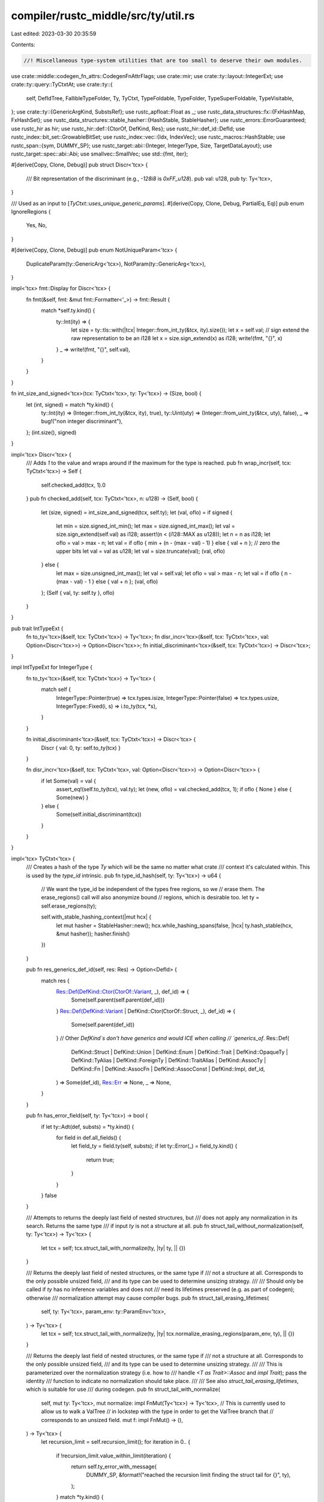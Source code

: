 compiler/rustc_middle/src/ty/util.rs
====================================

Last edited: 2023-03-30 20:35:59

Contents:

.. code-block:: rs

    //! Miscellaneous type-system utilities that are too small to deserve their own modules.

use crate::middle::codegen_fn_attrs::CodegenFnAttrFlags;
use crate::mir;
use crate::ty::layout::IntegerExt;
use crate::ty::query::TyCtxtAt;
use crate::ty::{
    self, DefIdTree, FallibleTypeFolder, Ty, TyCtxt, TypeFoldable, TypeFolder, TypeSuperFoldable,
    TypeVisitable,
};
use crate::ty::{GenericArgKind, SubstsRef};
use rustc_apfloat::Float as _;
use rustc_data_structures::fx::{FxHashMap, FxHashSet};
use rustc_data_structures::stable_hasher::{HashStable, StableHasher};
use rustc_errors::ErrorGuaranteed;
use rustc_hir as hir;
use rustc_hir::def::{CtorOf, DefKind, Res};
use rustc_hir::def_id::DefId;
use rustc_index::bit_set::GrowableBitSet;
use rustc_index::vec::{Idx, IndexVec};
use rustc_macros::HashStable;
use rustc_span::{sym, DUMMY_SP};
use rustc_target::abi::{Integer, IntegerType, Size, TargetDataLayout};
use rustc_target::spec::abi::Abi;
use smallvec::SmallVec;
use std::{fmt, iter};

#[derive(Copy, Clone, Debug)]
pub struct Discr<'tcx> {
    /// Bit representation of the discriminant (e.g., `-128i8` is `0xFF_u128`).
    pub val: u128,
    pub ty: Ty<'tcx>,
}

/// Used as an input to [`TyCtxt::uses_unique_generic_params`].
#[derive(Copy, Clone, Debug, PartialEq, Eq)]
pub enum IgnoreRegions {
    Yes,
    No,
}

#[derive(Copy, Clone, Debug)]
pub enum NotUniqueParam<'tcx> {
    DuplicateParam(ty::GenericArg<'tcx>),
    NotParam(ty::GenericArg<'tcx>),
}

impl<'tcx> fmt::Display for Discr<'tcx> {
    fn fmt(&self, fmt: &mut fmt::Formatter<'_>) -> fmt::Result {
        match *self.ty.kind() {
            ty::Int(ity) => {
                let size = ty::tls::with(|tcx| Integer::from_int_ty(&tcx, ity).size());
                let x = self.val;
                // sign extend the raw representation to be an i128
                let x = size.sign_extend(x) as i128;
                write!(fmt, "{}", x)
            }
            _ => write!(fmt, "{}", self.val),
        }
    }
}

fn int_size_and_signed<'tcx>(tcx: TyCtxt<'tcx>, ty: Ty<'tcx>) -> (Size, bool) {
    let (int, signed) = match *ty.kind() {
        ty::Int(ity) => (Integer::from_int_ty(&tcx, ity), true),
        ty::Uint(uty) => (Integer::from_uint_ty(&tcx, uty), false),
        _ => bug!("non integer discriminant"),
    };
    (int.size(), signed)
}

impl<'tcx> Discr<'tcx> {
    /// Adds `1` to the value and wraps around if the maximum for the type is reached.
    pub fn wrap_incr(self, tcx: TyCtxt<'tcx>) -> Self {
        self.checked_add(tcx, 1).0
    }
    pub fn checked_add(self, tcx: TyCtxt<'tcx>, n: u128) -> (Self, bool) {
        let (size, signed) = int_size_and_signed(tcx, self.ty);
        let (val, oflo) = if signed {
            let min = size.signed_int_min();
            let max = size.signed_int_max();
            let val = size.sign_extend(self.val) as i128;
            assert!(n < (i128::MAX as u128));
            let n = n as i128;
            let oflo = val > max - n;
            let val = if oflo { min + (n - (max - val) - 1) } else { val + n };
            // zero the upper bits
            let val = val as u128;
            let val = size.truncate(val);
            (val, oflo)
        } else {
            let max = size.unsigned_int_max();
            let val = self.val;
            let oflo = val > max - n;
            let val = if oflo { n - (max - val) - 1 } else { val + n };
            (val, oflo)
        };
        (Self { val, ty: self.ty }, oflo)
    }
}

pub trait IntTypeExt {
    fn to_ty<'tcx>(&self, tcx: TyCtxt<'tcx>) -> Ty<'tcx>;
    fn disr_incr<'tcx>(&self, tcx: TyCtxt<'tcx>, val: Option<Discr<'tcx>>) -> Option<Discr<'tcx>>;
    fn initial_discriminant<'tcx>(&self, tcx: TyCtxt<'tcx>) -> Discr<'tcx>;
}

impl IntTypeExt for IntegerType {
    fn to_ty<'tcx>(&self, tcx: TyCtxt<'tcx>) -> Ty<'tcx> {
        match self {
            IntegerType::Pointer(true) => tcx.types.isize,
            IntegerType::Pointer(false) => tcx.types.usize,
            IntegerType::Fixed(i, s) => i.to_ty(tcx, *s),
        }
    }

    fn initial_discriminant<'tcx>(&self, tcx: TyCtxt<'tcx>) -> Discr<'tcx> {
        Discr { val: 0, ty: self.to_ty(tcx) }
    }

    fn disr_incr<'tcx>(&self, tcx: TyCtxt<'tcx>, val: Option<Discr<'tcx>>) -> Option<Discr<'tcx>> {
        if let Some(val) = val {
            assert_eq!(self.to_ty(tcx), val.ty);
            let (new, oflo) = val.checked_add(tcx, 1);
            if oflo { None } else { Some(new) }
        } else {
            Some(self.initial_discriminant(tcx))
        }
    }
}

impl<'tcx> TyCtxt<'tcx> {
    /// Creates a hash of the type `Ty` which will be the same no matter what crate
    /// context it's calculated within. This is used by the `type_id` intrinsic.
    pub fn type_id_hash(self, ty: Ty<'tcx>) -> u64 {
        // We want the type_id be independent of the types free regions, so we
        // erase them. The erase_regions() call will also anonymize bound
        // regions, which is desirable too.
        let ty = self.erase_regions(ty);

        self.with_stable_hashing_context(|mut hcx| {
            let mut hasher = StableHasher::new();
            hcx.while_hashing_spans(false, |hcx| ty.hash_stable(hcx, &mut hasher));
            hasher.finish()
        })
    }

    pub fn res_generics_def_id(self, res: Res) -> Option<DefId> {
        match res {
            Res::Def(DefKind::Ctor(CtorOf::Variant, _), def_id) => {
                Some(self.parent(self.parent(def_id)))
            }
            Res::Def(DefKind::Variant | DefKind::Ctor(CtorOf::Struct, _), def_id) => {
                Some(self.parent(def_id))
            }
            // Other `DefKind`s don't have generics and would ICE when calling
            // `generics_of`.
            Res::Def(
                DefKind::Struct
                | DefKind::Union
                | DefKind::Enum
                | DefKind::Trait
                | DefKind::OpaqueTy
                | DefKind::TyAlias
                | DefKind::ForeignTy
                | DefKind::TraitAlias
                | DefKind::AssocTy
                | DefKind::Fn
                | DefKind::AssocFn
                | DefKind::AssocConst
                | DefKind::Impl,
                def_id,
            ) => Some(def_id),
            Res::Err => None,
            _ => None,
        }
    }

    pub fn has_error_field(self, ty: Ty<'tcx>) -> bool {
        if let ty::Adt(def, substs) = *ty.kind() {
            for field in def.all_fields() {
                let field_ty = field.ty(self, substs);
                if let ty::Error(_) = field_ty.kind() {
                    return true;
                }
            }
        }
        false
    }

    /// Attempts to returns the deeply last field of nested structures, but
    /// does not apply any normalization in its search. Returns the same type
    /// if input `ty` is not a structure at all.
    pub fn struct_tail_without_normalization(self, ty: Ty<'tcx>) -> Ty<'tcx> {
        let tcx = self;
        tcx.struct_tail_with_normalize(ty, |ty| ty, || {})
    }

    /// Returns the deeply last field of nested structures, or the same type if
    /// not a structure at all. Corresponds to the only possible unsized field,
    /// and its type can be used to determine unsizing strategy.
    ///
    /// Should only be called if `ty` has no inference variables and does not
    /// need its lifetimes preserved (e.g. as part of codegen); otherwise
    /// normalization attempt may cause compiler bugs.
    pub fn struct_tail_erasing_lifetimes(
        self,
        ty: Ty<'tcx>,
        param_env: ty::ParamEnv<'tcx>,
    ) -> Ty<'tcx> {
        let tcx = self;
        tcx.struct_tail_with_normalize(ty, |ty| tcx.normalize_erasing_regions(param_env, ty), || {})
    }

    /// Returns the deeply last field of nested structures, or the same type if
    /// not a structure at all. Corresponds to the only possible unsized field,
    /// and its type can be used to determine unsizing strategy.
    ///
    /// This is parameterized over the normalization strategy (i.e. how to
    /// handle `<T as Trait>::Assoc` and `impl Trait`); pass the identity
    /// function to indicate no normalization should take place.
    ///
    /// See also `struct_tail_erasing_lifetimes`, which is suitable for use
    /// during codegen.
    pub fn struct_tail_with_normalize(
        self,
        mut ty: Ty<'tcx>,
        mut normalize: impl FnMut(Ty<'tcx>) -> Ty<'tcx>,
        // This is currently used to allow us to walk a ValTree
        // in lockstep with the type in order to get the ValTree branch that
        // corresponds to an unsized field.
        mut f: impl FnMut() -> (),
    ) -> Ty<'tcx> {
        let recursion_limit = self.recursion_limit();
        for iteration in 0.. {
            if !recursion_limit.value_within_limit(iteration) {
                return self.ty_error_with_message(
                    DUMMY_SP,
                    &format!("reached the recursion limit finding the struct tail for {}", ty),
                );
            }
            match *ty.kind() {
                ty::Adt(def, substs) => {
                    if !def.is_struct() {
                        break;
                    }
                    match def.non_enum_variant().fields.last() {
                        Some(field) => {
                            f();
                            ty = field.ty(self, substs);
                        }
                        None => break,
                    }
                }

                ty::Tuple(tys) if let Some((&last_ty, _)) = tys.split_last() => {
                    f();
                    ty = last_ty;
                }

                ty::Tuple(_) => break,

                ty::Alias(..) => {
                    let normalized = normalize(ty);
                    if ty == normalized {
                        return ty;
                    } else {
                        ty = normalized;
                    }
                }

                _ => {
                    break;
                }
            }
        }
        ty
    }

    /// Same as applying `struct_tail` on `source` and `target`, but only
    /// keeps going as long as the two types are instances of the same
    /// structure definitions.
    /// For `(Foo<Foo<T>>, Foo<dyn Trait>)`, the result will be `(Foo<T>, Trait)`,
    /// whereas struct_tail produces `T`, and `Trait`, respectively.
    ///
    /// Should only be called if the types have no inference variables and do
    /// not need their lifetimes preserved (e.g., as part of codegen); otherwise,
    /// normalization attempt may cause compiler bugs.
    pub fn struct_lockstep_tails_erasing_lifetimes(
        self,
        source: Ty<'tcx>,
        target: Ty<'tcx>,
        param_env: ty::ParamEnv<'tcx>,
    ) -> (Ty<'tcx>, Ty<'tcx>) {
        let tcx = self;
        tcx.struct_lockstep_tails_with_normalize(source, target, |ty| {
            tcx.normalize_erasing_regions(param_env, ty)
        })
    }

    /// Same as applying `struct_tail` on `source` and `target`, but only
    /// keeps going as long as the two types are instances of the same
    /// structure definitions.
    /// For `(Foo<Foo<T>>, Foo<dyn Trait>)`, the result will be `(Foo<T>, Trait)`,
    /// whereas struct_tail produces `T`, and `Trait`, respectively.
    ///
    /// See also `struct_lockstep_tails_erasing_lifetimes`, which is suitable for use
    /// during codegen.
    pub fn struct_lockstep_tails_with_normalize(
        self,
        source: Ty<'tcx>,
        target: Ty<'tcx>,
        normalize: impl Fn(Ty<'tcx>) -> Ty<'tcx>,
    ) -> (Ty<'tcx>, Ty<'tcx>) {
        let (mut a, mut b) = (source, target);
        loop {
            match (&a.kind(), &b.kind()) {
                (&ty::Adt(a_def, a_substs), &ty::Adt(b_def, b_substs))
                    if a_def == b_def && a_def.is_struct() =>
                {
                    if let Some(f) = a_def.non_enum_variant().fields.last() {
                        a = f.ty(self, a_substs);
                        b = f.ty(self, b_substs);
                    } else {
                        break;
                    }
                }
                (&ty::Tuple(a_tys), &ty::Tuple(b_tys)) if a_tys.len() == b_tys.len() => {
                    if let Some(&a_last) = a_tys.last() {
                        a = a_last;
                        b = *b_tys.last().unwrap();
                    } else {
                        break;
                    }
                }
                (ty::Alias(..), _) | (_, ty::Alias(..)) => {
                    // If either side is a projection, attempt to
                    // progress via normalization. (Should be safe to
                    // apply to both sides as normalization is
                    // idempotent.)
                    let a_norm = normalize(a);
                    let b_norm = normalize(b);
                    if a == a_norm && b == b_norm {
                        break;
                    } else {
                        a = a_norm;
                        b = b_norm;
                    }
                }

                _ => break,
            }
        }
        (a, b)
    }

    /// Calculate the destructor of a given type.
    pub fn calculate_dtor(
        self,
        adt_did: DefId,
        validate: impl Fn(Self, DefId) -> Result<(), ErrorGuaranteed>,
    ) -> Option<ty::Destructor> {
        let drop_trait = self.lang_items().drop_trait()?;
        self.ensure().coherent_trait(drop_trait);

        let ty = self.type_of(adt_did);
        let (did, constness) = self.find_map_relevant_impl(drop_trait, ty, |impl_did| {
            if let Some(item_id) = self.associated_item_def_ids(impl_did).first() {
                if validate(self, impl_did).is_ok() {
                    return Some((*item_id, self.constness(impl_did)));
                }
            }
            None
        })?;

        Some(ty::Destructor { did, constness })
    }

    /// Returns the set of types that are required to be alive in
    /// order to run the destructor of `def` (see RFCs 769 and
    /// 1238).
    ///
    /// Note that this returns only the constraints for the
    /// destructor of `def` itself. For the destructors of the
    /// contents, you need `adt_dtorck_constraint`.
    pub fn destructor_constraints(self, def: ty::AdtDef<'tcx>) -> Vec<ty::subst::GenericArg<'tcx>> {
        let dtor = match def.destructor(self) {
            None => {
                debug!("destructor_constraints({:?}) - no dtor", def.did());
                return vec![];
            }
            Some(dtor) => dtor.did,
        };

        let impl_def_id = self.parent(dtor);
        let impl_generics = self.generics_of(impl_def_id);

        // We have a destructor - all the parameters that are not
        // pure_wrt_drop (i.e, don't have a #[may_dangle] attribute)
        // must be live.

        // We need to return the list of parameters from the ADTs
        // generics/substs that correspond to impure parameters on the
        // impl's generics. This is a bit ugly, but conceptually simple:
        //
        // Suppose our ADT looks like the following
        //
        //     struct S<X, Y, Z>(X, Y, Z);
        //
        // and the impl is
        //
        //     impl<#[may_dangle] P0, P1, P2> Drop for S<P1, P2, P0>
        //
        // We want to return the parameters (X, Y). For that, we match
        // up the item-substs <X, Y, Z> with the substs on the impl ADT,
        // <P1, P2, P0>, and then look up which of the impl substs refer to
        // parameters marked as pure.

        let impl_substs = match *self.type_of(impl_def_id).kind() {
            ty::Adt(def_, substs) if def_ == def => substs,
            _ => bug!(),
        };

        let item_substs = match *self.type_of(def.did()).kind() {
            ty::Adt(def_, substs) if def_ == def => substs,
            _ => bug!(),
        };

        let result = iter::zip(item_substs, impl_substs)
            .filter(|&(_, k)| {
                match k.unpack() {
                    GenericArgKind::Lifetime(region) => match region.kind() {
                        ty::ReEarlyBound(ref ebr) => {
                            !impl_generics.region_param(ebr, self).pure_wrt_drop
                        }
                        // Error: not a region param
                        _ => false,
                    },
                    GenericArgKind::Type(ty) => match ty.kind() {
                        ty::Param(ref pt) => !impl_generics.type_param(pt, self).pure_wrt_drop,
                        // Error: not a type param
                        _ => false,
                    },
                    GenericArgKind::Const(ct) => match ct.kind() {
                        ty::ConstKind::Param(ref pc) => {
                            !impl_generics.const_param(pc, self).pure_wrt_drop
                        }
                        // Error: not a const param
                        _ => false,
                    },
                }
            })
            .map(|(item_param, _)| item_param)
            .collect();
        debug!("destructor_constraint({:?}) = {:?}", def.did(), result);
        result
    }

    /// Checks whether each generic argument is simply a unique generic parameter.
    pub fn uses_unique_generic_params(
        self,
        substs: SubstsRef<'tcx>,
        ignore_regions: IgnoreRegions,
    ) -> Result<(), NotUniqueParam<'tcx>> {
        let mut seen = GrowableBitSet::default();
        for arg in substs {
            match arg.unpack() {
                GenericArgKind::Lifetime(lt) => {
                    if ignore_regions == IgnoreRegions::No {
                        let ty::ReEarlyBound(p) = lt.kind() else {
                            return Err(NotUniqueParam::NotParam(lt.into()))
                        };
                        if !seen.insert(p.index) {
                            return Err(NotUniqueParam::DuplicateParam(lt.into()));
                        }
                    }
                }
                GenericArgKind::Type(t) => match t.kind() {
                    ty::Param(p) => {
                        if !seen.insert(p.index) {
                            return Err(NotUniqueParam::DuplicateParam(t.into()));
                        }
                    }
                    _ => return Err(NotUniqueParam::NotParam(t.into())),
                },
                GenericArgKind::Const(c) => match c.kind() {
                    ty::ConstKind::Param(p) => {
                        if !seen.insert(p.index) {
                            return Err(NotUniqueParam::DuplicateParam(c.into()));
                        }
                    }
                    _ => return Err(NotUniqueParam::NotParam(c.into())),
                },
            }
        }

        Ok(())
    }

    /// Returns `true` if `def_id` refers to a closure (e.g., `|x| x * 2`). Note
    /// that closures have a `DefId`, but the closure *expression* also
    /// has a `HirId` that is located within the context where the
    /// closure appears (and, sadly, a corresponding `NodeId`, since
    /// those are not yet phased out). The parent of the closure's
    /// `DefId` will also be the context where it appears.
    pub fn is_closure(self, def_id: DefId) -> bool {
        matches!(self.def_kind(def_id), DefKind::Closure | DefKind::Generator)
    }

    /// Returns `true` if `def_id` refers to a definition that does not have its own
    /// type-checking context, i.e. closure, generator or inline const.
    pub fn is_typeck_child(self, def_id: DefId) -> bool {
        matches!(
            self.def_kind(def_id),
            DefKind::Closure | DefKind::Generator | DefKind::InlineConst
        )
    }

    /// Returns `true` if `def_id` refers to a trait (i.e., `trait Foo { ... }`).
    pub fn is_trait(self, def_id: DefId) -> bool {
        self.def_kind(def_id) == DefKind::Trait
    }

    /// Returns `true` if `def_id` refers to a trait alias (i.e., `trait Foo = ...;`),
    /// and `false` otherwise.
    pub fn is_trait_alias(self, def_id: DefId) -> bool {
        self.def_kind(def_id) == DefKind::TraitAlias
    }

    /// Returns `true` if this `DefId` refers to the implicit constructor for
    /// a tuple struct like `struct Foo(u32)`, and `false` otherwise.
    pub fn is_constructor(self, def_id: DefId) -> bool {
        matches!(self.def_kind(def_id), DefKind::Ctor(..))
    }

    /// Given the `DefId`, returns the `DefId` of the innermost item that
    /// has its own type-checking context or "inference environment".
    ///
    /// For example, a closure has its own `DefId`, but it is type-checked
    /// with the containing item. Similarly, an inline const block has its
    /// own `DefId` but it is type-checked together with the containing item.
    ///
    /// Therefore, when we fetch the
    /// `typeck` the closure, for example, we really wind up
    /// fetching the `typeck` the enclosing fn item.
    pub fn typeck_root_def_id(self, def_id: DefId) -> DefId {
        let mut def_id = def_id;
        while self.is_typeck_child(def_id) {
            def_id = self.parent(def_id);
        }
        def_id
    }

    /// Given the `DefId` and substs a closure, creates the type of
    /// `self` argument that the closure expects. For example, for a
    /// `Fn` closure, this would return a reference type `&T` where
    /// `T = closure_ty`.
    ///
    /// Returns `None` if this closure's kind has not yet been inferred.
    /// This should only be possible during type checking.
    ///
    /// Note that the return value is a late-bound region and hence
    /// wrapped in a binder.
    pub fn closure_env_ty(
        self,
        closure_def_id: DefId,
        closure_substs: SubstsRef<'tcx>,
        env_region: ty::RegionKind<'tcx>,
    ) -> Option<Ty<'tcx>> {
        let closure_ty = self.mk_closure(closure_def_id, closure_substs);
        let closure_kind_ty = closure_substs.as_closure().kind_ty();
        let closure_kind = closure_kind_ty.to_opt_closure_kind()?;
        let env_ty = match closure_kind {
            ty::ClosureKind::Fn => self.mk_imm_ref(self.mk_region(env_region), closure_ty),
            ty::ClosureKind::FnMut => self.mk_mut_ref(self.mk_region(env_region), closure_ty),
            ty::ClosureKind::FnOnce => closure_ty,
        };
        Some(env_ty)
    }

    /// Returns `true` if the node pointed to by `def_id` is a `static` item.
    #[inline]
    pub fn is_static(self, def_id: DefId) -> bool {
        matches!(self.def_kind(def_id), DefKind::Static(_))
    }

    #[inline]
    pub fn static_mutability(self, def_id: DefId) -> Option<hir::Mutability> {
        if let DefKind::Static(mt) = self.def_kind(def_id) { Some(mt) } else { None }
    }

    /// Returns `true` if this is a `static` item with the `#[thread_local]` attribute.
    pub fn is_thread_local_static(self, def_id: DefId) -> bool {
        self.codegen_fn_attrs(def_id).flags.contains(CodegenFnAttrFlags::THREAD_LOCAL)
    }

    /// Returns `true` if the node pointed to by `def_id` is a mutable `static` item.
    #[inline]
    pub fn is_mutable_static(self, def_id: DefId) -> bool {
        self.static_mutability(def_id) == Some(hir::Mutability::Mut)
    }

    /// Get the type of the pointer to the static that we use in MIR.
    pub fn static_ptr_ty(self, def_id: DefId) -> Ty<'tcx> {
        // Make sure that any constants in the static's type are evaluated.
        let static_ty = self.normalize_erasing_regions(ty::ParamEnv::empty(), self.type_of(def_id));

        // Make sure that accesses to unsafe statics end up using raw pointers.
        // For thread-locals, this needs to be kept in sync with `Rvalue::ty`.
        if self.is_mutable_static(def_id) {
            self.mk_mut_ptr(static_ty)
        } else if self.is_foreign_item(def_id) {
            self.mk_imm_ptr(static_ty)
        } else {
            self.mk_imm_ref(self.lifetimes.re_erased, static_ty)
        }
    }

    /// Expands the given impl trait type, stopping if the type is recursive.
    #[instrument(skip(self), level = "debug", ret)]
    pub fn try_expand_impl_trait_type(
        self,
        def_id: DefId,
        substs: SubstsRef<'tcx>,
    ) -> Result<Ty<'tcx>, Ty<'tcx>> {
        let mut visitor = OpaqueTypeExpander {
            seen_opaque_tys: FxHashSet::default(),
            expanded_cache: FxHashMap::default(),
            primary_def_id: Some(def_id),
            found_recursion: false,
            found_any_recursion: false,
            check_recursion: true,
            tcx: self,
        };

        let expanded_type = visitor.expand_opaque_ty(def_id, substs).unwrap();
        if visitor.found_recursion { Err(expanded_type) } else { Ok(expanded_type) }
    }

    pub fn bound_type_of(self, def_id: DefId) -> ty::EarlyBinder<Ty<'tcx>> {
        ty::EarlyBinder(self.type_of(def_id))
    }

    pub fn bound_return_position_impl_trait_in_trait_tys(
        self,
        def_id: DefId,
    ) -> ty::EarlyBinder<Result<&'tcx FxHashMap<DefId, Ty<'tcx>>, ErrorGuaranteed>> {
        ty::EarlyBinder(self.collect_return_position_impl_trait_in_trait_tys(def_id))
    }

    pub fn bound_fn_sig(self, def_id: DefId) -> ty::EarlyBinder<ty::PolyFnSig<'tcx>> {
        ty::EarlyBinder(self.fn_sig(def_id))
    }

    pub fn bound_explicit_item_bounds(
        self,
        def_id: DefId,
    ) -> ty::EarlyBinder<&'tcx [(ty::Predicate<'tcx>, rustc_span::Span)]> {
        ty::EarlyBinder(self.explicit_item_bounds(def_id))
    }

    pub fn bound_impl_subject(self, def_id: DefId) -> ty::EarlyBinder<ty::ImplSubject<'tcx>> {
        ty::EarlyBinder(self.impl_subject(def_id))
    }

    /// Returns names of captured upvars for closures and generators.
    ///
    /// Here are some examples:
    ///  - `name__field1__field2` when the upvar is captured by value.
    ///  - `_ref__name__field` when the upvar is captured by reference.
    ///
    /// For generators this only contains upvars that are shared by all states.
    pub fn closure_saved_names_of_captured_variables(
        self,
        def_id: DefId,
    ) -> SmallVec<[String; 16]> {
        let body = self.optimized_mir(def_id);

        body.var_debug_info
            .iter()
            .filter_map(|var| {
                let is_ref = match var.value {
                    mir::VarDebugInfoContents::Place(place)
                        if place.local == mir::Local::new(1) =>
                    {
                        // The projection is either `[.., Field, Deref]` or `[.., Field]`. It
                        // implies whether the variable is captured by value or by reference.
                        matches!(place.projection.last().unwrap(), mir::ProjectionElem::Deref)
                    }
                    _ => return None,
                };
                let prefix = if is_ref { "_ref__" } else { "" };
                Some(prefix.to_owned() + var.name.as_str())
            })
            .collect()
    }

    // FIXME(eddyb) maybe precompute this? Right now it's computed once
    // per generator monomorphization, but it doesn't depend on substs.
    pub fn generator_layout_and_saved_local_names(
        self,
        def_id: DefId,
    ) -> (
        &'tcx ty::GeneratorLayout<'tcx>,
        IndexVec<mir::GeneratorSavedLocal, Option<rustc_span::Symbol>>,
    ) {
        let tcx = self;
        let body = tcx.optimized_mir(def_id);
        let generator_layout = body.generator_layout().unwrap();
        let mut generator_saved_local_names =
            IndexVec::from_elem(None, &generator_layout.field_tys);

        let state_arg = mir::Local::new(1);
        for var in &body.var_debug_info {
            let mir::VarDebugInfoContents::Place(place) = &var.value else { continue };
            if place.local != state_arg {
                continue;
            }
            match place.projection[..] {
                [
                    // Deref of the `Pin<&mut Self>` state argument.
                    mir::ProjectionElem::Field(..),
                    mir::ProjectionElem::Deref,
                    // Field of a variant of the state.
                    mir::ProjectionElem::Downcast(_, variant),
                    mir::ProjectionElem::Field(field, _),
                ] => {
                    let name = &mut generator_saved_local_names
                        [generator_layout.variant_fields[variant][field]];
                    if name.is_none() {
                        name.replace(var.name);
                    }
                }
                _ => {}
            }
        }
        (generator_layout, generator_saved_local_names)
    }
}

impl<'tcx> TyCtxtAt<'tcx> {
    pub fn bound_type_of(self, def_id: DefId) -> ty::EarlyBinder<Ty<'tcx>> {
        ty::EarlyBinder(self.type_of(def_id))
    }
}

struct OpaqueTypeExpander<'tcx> {
    // Contains the DefIds of the opaque types that are currently being
    // expanded. When we expand an opaque type we insert the DefId of
    // that type, and when we finish expanding that type we remove the
    // its DefId.
    seen_opaque_tys: FxHashSet<DefId>,
    // Cache of all expansions we've seen so far. This is a critical
    // optimization for some large types produced by async fn trees.
    expanded_cache: FxHashMap<(DefId, SubstsRef<'tcx>), Ty<'tcx>>,
    primary_def_id: Option<DefId>,
    found_recursion: bool,
    found_any_recursion: bool,
    /// Whether or not to check for recursive opaque types.
    /// This is `true` when we're explicitly checking for opaque type
    /// recursion, and 'false' otherwise to avoid unnecessary work.
    check_recursion: bool,
    tcx: TyCtxt<'tcx>,
}

impl<'tcx> OpaqueTypeExpander<'tcx> {
    fn expand_opaque_ty(&mut self, def_id: DefId, substs: SubstsRef<'tcx>) -> Option<Ty<'tcx>> {
        if self.found_any_recursion {
            return None;
        }
        let substs = substs.fold_with(self);
        if !self.check_recursion || self.seen_opaque_tys.insert(def_id) {
            let expanded_ty = match self.expanded_cache.get(&(def_id, substs)) {
                Some(expanded_ty) => *expanded_ty,
                None => {
                    let generic_ty = self.tcx.bound_type_of(def_id);
                    let concrete_ty = generic_ty.subst(self.tcx, substs);
                    let expanded_ty = self.fold_ty(concrete_ty);
                    self.expanded_cache.insert((def_id, substs), expanded_ty);
                    expanded_ty
                }
            };
            if self.check_recursion {
                self.seen_opaque_tys.remove(&def_id);
            }
            Some(expanded_ty)
        } else {
            // If another opaque type that we contain is recursive, then it
            // will report the error, so we don't have to.
            self.found_any_recursion = true;
            self.found_recursion = def_id == *self.primary_def_id.as_ref().unwrap();
            None
        }
    }
}

impl<'tcx> TypeFolder<'tcx> for OpaqueTypeExpander<'tcx> {
    fn tcx(&self) -> TyCtxt<'tcx> {
        self.tcx
    }

    fn fold_ty(&mut self, t: Ty<'tcx>) -> Ty<'tcx> {
        if let ty::Alias(ty::Opaque, ty::AliasTy { def_id, substs, .. }) = *t.kind() {
            self.expand_opaque_ty(def_id, substs).unwrap_or(t)
        } else if t.has_opaque_types() {
            t.super_fold_with(self)
        } else {
            t
        }
    }
}

impl<'tcx> Ty<'tcx> {
    /// Returns the maximum value for the given numeric type (including `char`s)
    /// or returns `None` if the type is not numeric.
    pub fn numeric_max_val(self, tcx: TyCtxt<'tcx>) -> Option<ty::Const<'tcx>> {
        let val = match self.kind() {
            ty::Int(_) | ty::Uint(_) => {
                let (size, signed) = int_size_and_signed(tcx, self);
                let val =
                    if signed { size.signed_int_max() as u128 } else { size.unsigned_int_max() };
                Some(val)
            }
            ty::Char => Some(std::char::MAX as u128),
            ty::Float(fty) => Some(match fty {
                ty::FloatTy::F32 => rustc_apfloat::ieee::Single::INFINITY.to_bits(),
                ty::FloatTy::F64 => rustc_apfloat::ieee::Double::INFINITY.to_bits(),
            }),
            _ => None,
        };

        val.map(|v| ty::Const::from_bits(tcx, v, ty::ParamEnv::empty().and(self)))
    }

    /// Returns the minimum value for the given numeric type (including `char`s)
    /// or returns `None` if the type is not numeric.
    pub fn numeric_min_val(self, tcx: TyCtxt<'tcx>) -> Option<ty::Const<'tcx>> {
        let val = match self.kind() {
            ty::Int(_) | ty::Uint(_) => {
                let (size, signed) = int_size_and_signed(tcx, self);
                let val = if signed { size.truncate(size.signed_int_min() as u128) } else { 0 };
                Some(val)
            }
            ty::Char => Some(0),
            ty::Float(fty) => Some(match fty {
                ty::FloatTy::F32 => (-::rustc_apfloat::ieee::Single::INFINITY).to_bits(),
                ty::FloatTy::F64 => (-::rustc_apfloat::ieee::Double::INFINITY).to_bits(),
            }),
            _ => None,
        };

        val.map(|v| ty::Const::from_bits(tcx, v, ty::ParamEnv::empty().and(self)))
    }

    /// Checks whether values of this type `T` are *moved* or *copied*
    /// when referenced -- this amounts to a check for whether `T:
    /// Copy`, but note that we **don't** consider lifetimes when
    /// doing this check. This means that we may generate MIR which
    /// does copies even when the type actually doesn't satisfy the
    /// full requirements for the `Copy` trait (cc #29149) -- this
    /// winds up being reported as an error during NLL borrow check.
    pub fn is_copy_modulo_regions(self, tcx: TyCtxt<'tcx>, param_env: ty::ParamEnv<'tcx>) -> bool {
        self.is_trivially_pure_clone_copy() || tcx.is_copy_raw(param_env.and(self))
    }

    /// Checks whether values of this type `T` have a size known at
    /// compile time (i.e., whether `T: Sized`). Lifetimes are ignored
    /// for the purposes of this check, so it can be an
    /// over-approximation in generic contexts, where one can have
    /// strange rules like `<T as Foo<'static>>::Bar: Sized` that
    /// actually carry lifetime requirements.
    pub fn is_sized(self, tcx: TyCtxt<'tcx>, param_env: ty::ParamEnv<'tcx>) -> bool {
        self.is_trivially_sized(tcx) || tcx.is_sized_raw(param_env.and(self))
    }

    /// Checks whether values of this type `T` implement the `Freeze`
    /// trait -- frozen types are those that do not contain an
    /// `UnsafeCell` anywhere. This is a language concept used to
    /// distinguish "true immutability", which is relevant to
    /// optimization as well as the rules around static values. Note
    /// that the `Freeze` trait is not exposed to end users and is
    /// effectively an implementation detail.
    pub fn is_freeze(self, tcx: TyCtxt<'tcx>, param_env: ty::ParamEnv<'tcx>) -> bool {
        self.is_trivially_freeze() || tcx.is_freeze_raw(param_env.and(self))
    }

    /// Fast path helper for testing if a type is `Freeze`.
    ///
    /// Returning true means the type is known to be `Freeze`. Returning
    /// `false` means nothing -- could be `Freeze`, might not be.
    fn is_trivially_freeze(self) -> bool {
        match self.kind() {
            ty::Int(_)
            | ty::Uint(_)
            | ty::Float(_)
            | ty::Bool
            | ty::Char
            | ty::Str
            | ty::Never
            | ty::Ref(..)
            | ty::RawPtr(_)
            | ty::FnDef(..)
            | ty::Error(_)
            | ty::FnPtr(_) => true,
            ty::Tuple(fields) => fields.iter().all(Self::is_trivially_freeze),
            ty::Slice(elem_ty) | ty::Array(elem_ty, _) => elem_ty.is_trivially_freeze(),
            ty::Adt(..)
            | ty::Bound(..)
            | ty::Closure(..)
            | ty::Dynamic(..)
            | ty::Foreign(_)
            | ty::Generator(..)
            | ty::GeneratorWitness(_)
            | ty::Infer(_)
            | ty::Alias(..)
            | ty::Param(_)
            | ty::Placeholder(_) => false,
        }
    }

    /// Checks whether values of this type `T` implement the `Unpin` trait.
    pub fn is_unpin(self, tcx: TyCtxt<'tcx>, param_env: ty::ParamEnv<'tcx>) -> bool {
        self.is_trivially_unpin() || tcx.is_unpin_raw(param_env.and(self))
    }

    /// Fast path helper for testing if a type is `Unpin`.
    ///
    /// Returning true means the type is known to be `Unpin`. Returning
    /// `false` means nothing -- could be `Unpin`, might not be.
    fn is_trivially_unpin(self) -> bool {
        match self.kind() {
            ty::Int(_)
            | ty::Uint(_)
            | ty::Float(_)
            | ty::Bool
            | ty::Char
            | ty::Str
            | ty::Never
            | ty::Ref(..)
            | ty::RawPtr(_)
            | ty::FnDef(..)
            | ty::Error(_)
            | ty::FnPtr(_) => true,
            ty::Tuple(fields) => fields.iter().all(Self::is_trivially_unpin),
            ty::Slice(elem_ty) | ty::Array(elem_ty, _) => elem_ty.is_trivially_unpin(),
            ty::Adt(..)
            | ty::Bound(..)
            | ty::Closure(..)
            | ty::Dynamic(..)
            | ty::Foreign(_)
            | ty::Generator(..)
            | ty::GeneratorWitness(_)
            | ty::Infer(_)
            | ty::Alias(..)
            | ty::Param(_)
            | ty::Placeholder(_) => false,
        }
    }

    /// If `ty.needs_drop(...)` returns `true`, then `ty` is definitely
    /// non-copy and *might* have a destructor attached; if it returns
    /// `false`, then `ty` definitely has no destructor (i.e., no drop glue).
    ///
    /// (Note that this implies that if `ty` has a destructor attached,
    /// then `needs_drop` will definitely return `true` for `ty`.)
    ///
    /// Note that this method is used to check eligible types in unions.
    #[inline]
    pub fn needs_drop(self, tcx: TyCtxt<'tcx>, param_env: ty::ParamEnv<'tcx>) -> bool {
        // Avoid querying in simple cases.
        match needs_drop_components(self, &tcx.data_layout) {
            Err(AlwaysRequiresDrop) => true,
            Ok(components) => {
                let query_ty = match *components {
                    [] => return false,
                    // If we've got a single component, call the query with that
                    // to increase the chance that we hit the query cache.
                    [component_ty] => component_ty,
                    _ => self,
                };

                // This doesn't depend on regions, so try to minimize distinct
                // query keys used.
                // If normalization fails, we just use `query_ty`.
                let query_ty =
                    tcx.try_normalize_erasing_regions(param_env, query_ty).unwrap_or(query_ty);

                tcx.needs_drop_raw(param_env.and(query_ty))
            }
        }
    }

    /// Checks if `ty` has a significant drop.
    ///
    /// Note that this method can return false even if `ty` has a destructor
    /// attached; even if that is the case then the adt has been marked with
    /// the attribute `rustc_insignificant_dtor`.
    ///
    /// Note that this method is used to check for change in drop order for
    /// 2229 drop reorder migration analysis.
    #[inline]
    pub fn has_significant_drop(self, tcx: TyCtxt<'tcx>, param_env: ty::ParamEnv<'tcx>) -> bool {
        // Avoid querying in simple cases.
        match needs_drop_components(self, &tcx.data_layout) {
            Err(AlwaysRequiresDrop) => true,
            Ok(components) => {
                let query_ty = match *components {
                    [] => return false,
                    // If we've got a single component, call the query with that
                    // to increase the chance that we hit the query cache.
                    [component_ty] => component_ty,
                    _ => self,
                };

                // FIXME(#86868): We should be canonicalizing, or else moving this to a method of inference
                // context, or *something* like that, but for now just avoid passing inference
                // variables to queries that can't cope with them. Instead, conservatively
                // return "true" (may change drop order).
                if query_ty.needs_infer() {
                    return true;
                }

                // This doesn't depend on regions, so try to minimize distinct
                // query keys used.
                let erased = tcx.normalize_erasing_regions(param_env, query_ty);
                tcx.has_significant_drop_raw(param_env.and(erased))
            }
        }
    }

    /// Returns `true` if equality for this type is both reflexive and structural.
    ///
    /// Reflexive equality for a type is indicated by an `Eq` impl for that type.
    ///
    /// Primitive types (`u32`, `str`) have structural equality by definition. For composite data
    /// types, equality for the type as a whole is structural when it is the same as equality
    /// between all components (fields, array elements, etc.) of that type. For ADTs, structural
    /// equality is indicated by an implementation of `PartialStructuralEq` and `StructuralEq` for
    /// that type.
    ///
    /// This function is "shallow" because it may return `true` for a composite type whose fields
    /// are not `StructuralEq`. For example, `[T; 4]` has structural equality regardless of `T`
    /// because equality for arrays is determined by the equality of each array element. If you
    /// want to know whether a given call to `PartialEq::eq` will proceed structurally all the way
    /// down, you will need to use a type visitor.
    #[inline]
    pub fn is_structural_eq_shallow(self, tcx: TyCtxt<'tcx>) -> bool {
        match self.kind() {
            // Look for an impl of both `PartialStructuralEq` and `StructuralEq`.
            ty::Adt(..) => tcx.has_structural_eq_impls(self),

            // Primitive types that satisfy `Eq`.
            ty::Bool | ty::Char | ty::Int(_) | ty::Uint(_) | ty::Str | ty::Never => true,

            // Composite types that satisfy `Eq` when all of their fields do.
            //
            // Because this function is "shallow", we return `true` for these composites regardless
            // of the type(s) contained within.
            ty::Ref(..) | ty::Array(..) | ty::Slice(_) | ty::Tuple(..) => true,

            // Raw pointers use bitwise comparison.
            ty::RawPtr(_) | ty::FnPtr(_) => true,

            // Floating point numbers are not `Eq`.
            ty::Float(_) => false,

            // Conservatively return `false` for all others...

            // Anonymous function types
            ty::FnDef(..) | ty::Closure(..) | ty::Dynamic(..) | ty::Generator(..) => false,

            // Generic or inferred types
            //
            // FIXME(ecstaticmorse): Maybe we should `bug` here? This should probably only be
            // called for known, fully-monomorphized types.
            ty::Alias(..) | ty::Param(_) | ty::Bound(..) | ty::Placeholder(_) | ty::Infer(_) => {
                false
            }

            ty::Foreign(_) | ty::GeneratorWitness(..) | ty::Error(_) => false,
        }
    }

    /// Peel off all reference types in this type until there are none left.
    ///
    /// This method is idempotent, i.e. `ty.peel_refs().peel_refs() == ty.peel_refs()`.
    ///
    /// # Examples
    ///
    /// - `u8` -> `u8`
    /// - `&'a mut u8` -> `u8`
    /// - `&'a &'b u8` -> `u8`
    /// - `&'a *const &'b u8 -> *const &'b u8`
    pub fn peel_refs(self) -> Ty<'tcx> {
        let mut ty = self;
        while let ty::Ref(_, inner_ty, _) = ty.kind() {
            ty = *inner_ty;
        }
        ty
    }

    #[inline]
    pub fn outer_exclusive_binder(self) -> ty::DebruijnIndex {
        self.0.outer_exclusive_binder
    }
}

pub enum ExplicitSelf<'tcx> {
    ByValue,
    ByReference(ty::Region<'tcx>, hir::Mutability),
    ByRawPointer(hir::Mutability),
    ByBox,
    Other,
}

impl<'tcx> ExplicitSelf<'tcx> {
    /// Categorizes an explicit self declaration like `self: SomeType`
    /// into either `self`, `&self`, `&mut self`, `Box<self>`, or
    /// `Other`.
    /// This is mainly used to require the arbitrary_self_types feature
    /// in the case of `Other`, to improve error messages in the common cases,
    /// and to make `Other` non-object-safe.
    ///
    /// Examples:
    ///
    /// ```ignore (illustrative)
    /// impl<'a> Foo for &'a T {
    ///     // Legal declarations:
    ///     fn method1(self: &&'a T); // ExplicitSelf::ByReference
    ///     fn method2(self: &'a T); // ExplicitSelf::ByValue
    ///     fn method3(self: Box<&'a T>); // ExplicitSelf::ByBox
    ///     fn method4(self: Rc<&'a T>); // ExplicitSelf::Other
    ///
    ///     // Invalid cases will be caught by `check_method_receiver`:
    ///     fn method_err1(self: &'a mut T); // ExplicitSelf::Other
    ///     fn method_err2(self: &'static T) // ExplicitSelf::ByValue
    ///     fn method_err3(self: &&T) // ExplicitSelf::ByReference
    /// }
    /// ```
    ///
    pub fn determine<P>(self_arg_ty: Ty<'tcx>, is_self_ty: P) -> ExplicitSelf<'tcx>
    where
        P: Fn(Ty<'tcx>) -> bool,
    {
        use self::ExplicitSelf::*;

        match *self_arg_ty.kind() {
            _ if is_self_ty(self_arg_ty) => ByValue,
            ty::Ref(region, ty, mutbl) if is_self_ty(ty) => ByReference(region, mutbl),
            ty::RawPtr(ty::TypeAndMut { ty, mutbl }) if is_self_ty(ty) => ByRawPointer(mutbl),
            ty::Adt(def, _) if def.is_box() && is_self_ty(self_arg_ty.boxed_ty()) => ByBox,
            _ => Other,
        }
    }
}

/// Returns a list of types such that the given type needs drop if and only if
/// *any* of the returned types need drop. Returns `Err(AlwaysRequiresDrop)` if
/// this type always needs drop.
pub fn needs_drop_components<'tcx>(
    ty: Ty<'tcx>,
    target_layout: &TargetDataLayout,
) -> Result<SmallVec<[Ty<'tcx>; 2]>, AlwaysRequiresDrop> {
    match ty.kind() {
        ty::Infer(ty::FreshIntTy(_))
        | ty::Infer(ty::FreshFloatTy(_))
        | ty::Bool
        | ty::Int(_)
        | ty::Uint(_)
        | ty::Float(_)
        | ty::Never
        | ty::FnDef(..)
        | ty::FnPtr(_)
        | ty::Char
        | ty::GeneratorWitness(..)
        | ty::RawPtr(_)
        | ty::Ref(..)
        | ty::Str => Ok(SmallVec::new()),

        // Foreign types can never have destructors.
        ty::Foreign(..) => Ok(SmallVec::new()),

        ty::Dynamic(..) | ty::Error(_) => Err(AlwaysRequiresDrop),

        ty::Slice(ty) => needs_drop_components(*ty, target_layout),
        ty::Array(elem_ty, size) => {
            match needs_drop_components(*elem_ty, target_layout) {
                Ok(v) if v.is_empty() => Ok(v),
                res => match size.kind().try_to_bits(target_layout.pointer_size) {
                    // Arrays of size zero don't need drop, even if their element
                    // type does.
                    Some(0) => Ok(SmallVec::new()),
                    Some(_) => res,
                    // We don't know which of the cases above we are in, so
                    // return the whole type and let the caller decide what to
                    // do.
                    None => Ok(smallvec![ty]),
                },
            }
        }
        // If any field needs drop, then the whole tuple does.
        ty::Tuple(fields) => fields.iter().try_fold(SmallVec::new(), move |mut acc, elem| {
            acc.extend(needs_drop_components(elem, target_layout)?);
            Ok(acc)
        }),

        // These require checking for `Copy` bounds or `Adt` destructors.
        ty::Adt(..)
        | ty::Alias(..)
        | ty::Param(_)
        | ty::Bound(..)
        | ty::Placeholder(..)
        | ty::Infer(_)
        | ty::Closure(..)
        | ty::Generator(..) => Ok(smallvec![ty]),
    }
}

pub fn is_trivially_const_drop(ty: Ty<'_>) -> bool {
    match *ty.kind() {
        ty::Bool
        | ty::Char
        | ty::Int(_)
        | ty::Uint(_)
        | ty::Float(_)
        | ty::Infer(ty::IntVar(_))
        | ty::Infer(ty::FloatVar(_))
        | ty::Str
        | ty::RawPtr(_)
        | ty::Ref(..)
        | ty::FnDef(..)
        | ty::FnPtr(_)
        | ty::Never
        | ty::Foreign(_) => true,

        ty::Alias(..)
        | ty::Dynamic(..)
        | ty::Error(_)
        | ty::Bound(..)
        | ty::Param(_)
        | ty::Placeholder(_)
        | ty::Infer(_) => false,

        // Not trivial because they have components, and instead of looking inside,
        // we'll just perform trait selection.
        ty::Closure(..) | ty::Generator(..) | ty::GeneratorWitness(_) | ty::Adt(..) => false,

        ty::Array(ty, _) | ty::Slice(ty) => is_trivially_const_drop(ty),

        ty::Tuple(tys) => tys.iter().all(|ty| is_trivially_const_drop(ty)),
    }
}

/// Does the equivalent of
/// ```ignore (ilustrative)
/// let v = self.iter().map(|p| p.fold_with(folder)).collect::<SmallVec<[_; 8]>>();
/// folder.tcx().intern_*(&v)
/// ```
pub fn fold_list<'tcx, F, T>(
    list: &'tcx ty::List<T>,
    folder: &mut F,
    intern: impl FnOnce(TyCtxt<'tcx>, &[T]) -> &'tcx ty::List<T>,
) -> Result<&'tcx ty::List<T>, F::Error>
where
    F: FallibleTypeFolder<'tcx>,
    T: TypeFoldable<'tcx> + PartialEq + Copy,
{
    let mut iter = list.iter();
    // Look for the first element that changed
    match iter.by_ref().enumerate().find_map(|(i, t)| match t.try_fold_with(folder) {
        Ok(new_t) if new_t == t => None,
        new_t => Some((i, new_t)),
    }) {
        Some((i, Ok(new_t))) => {
            // An element changed, prepare to intern the resulting list
            let mut new_list = SmallVec::<[_; 8]>::with_capacity(list.len());
            new_list.extend_from_slice(&list[..i]);
            new_list.push(new_t);
            for t in iter {
                new_list.push(t.try_fold_with(folder)?)
            }
            Ok(intern(folder.tcx(), &new_list))
        }
        Some((_, Err(err))) => {
            return Err(err);
        }
        None => Ok(list),
    }
}

#[derive(Copy, Clone, Debug, HashStable, TyEncodable, TyDecodable)]
pub struct AlwaysRequiresDrop;

/// Reveals all opaque types in the given value, replacing them
/// with their underlying types.
pub fn reveal_opaque_types_in_bounds<'tcx>(
    tcx: TyCtxt<'tcx>,
    val: &'tcx ty::List<ty::Predicate<'tcx>>,
) -> &'tcx ty::List<ty::Predicate<'tcx>> {
    let mut visitor = OpaqueTypeExpander {
        seen_opaque_tys: FxHashSet::default(),
        expanded_cache: FxHashMap::default(),
        primary_def_id: None,
        found_recursion: false,
        found_any_recursion: false,
        check_recursion: false,
        tcx,
    };
    val.fold_with(&mut visitor)
}

/// Determines whether an item is annotated with `doc(hidden)`.
pub fn is_doc_hidden(tcx: TyCtxt<'_>, def_id: DefId) -> bool {
    tcx.get_attrs(def_id, sym::doc)
        .filter_map(|attr| attr.meta_item_list())
        .any(|items| items.iter().any(|item| item.has_name(sym::hidden)))
}

/// Determines whether an item is annotated with `doc(notable_trait)`.
pub fn is_doc_notable_trait(tcx: TyCtxt<'_>, def_id: DefId) -> bool {
    tcx.get_attrs(def_id, sym::doc)
        .filter_map(|attr| attr.meta_item_list())
        .any(|items| items.iter().any(|item| item.has_name(sym::notable_trait)))
}

/// Determines whether an item is an intrinsic by Abi.
pub fn is_intrinsic(tcx: TyCtxt<'_>, def_id: DefId) -> bool {
    matches!(tcx.fn_sig(def_id).abi(), Abi::RustIntrinsic | Abi::PlatformIntrinsic)
}

pub fn provide(providers: &mut ty::query::Providers) {
    *providers = ty::query::Providers {
        reveal_opaque_types_in_bounds,
        is_doc_hidden,
        is_doc_notable_trait,
        is_intrinsic,
        ..*providers
    }
}


